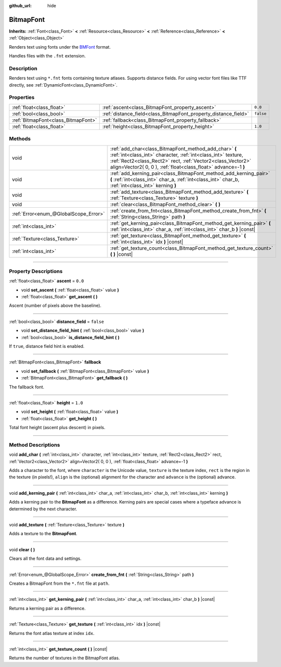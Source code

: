 :github_url: hide

.. DO NOT EDIT THIS FILE!!!
.. Generated automatically from Godot engine sources.
.. Generator: https://github.com/godotengine/godot/tree/3.5/doc/tools/make_rst.py.
.. XML source: https://github.com/godotengine/godot/tree/3.5/doc/classes/BitmapFont.xml.

.. _class_BitmapFont:

BitmapFont
==========

**Inherits:** :ref:`Font<class_Font>` **<** :ref:`Resource<class_Resource>` **<** :ref:`Reference<class_Reference>` **<** :ref:`Object<class_Object>`

Renders text using fonts under the `BMFont <https://www.angelcode.com/products/bmfont/>`__ format.

Handles files with the ``.fnt`` extension.

.. rst-class:: classref-introduction-group

Description
-----------

Renders text using ``*.fnt`` fonts containing texture atlases. Supports distance fields. For using vector font files like TTF directly, see :ref:`DynamicFont<class_DynamicFont>`.

.. rst-class:: classref-reftable-group

Properties
----------

.. table::
   :widths: auto

   +-------------------------------------+-----------------------------------------------------------------+-----------+
   | :ref:`float<class_float>`           | :ref:`ascent<class_BitmapFont_property_ascent>`                 | ``0.0``   |
   +-------------------------------------+-----------------------------------------------------------------+-----------+
   | :ref:`bool<class_bool>`             | :ref:`distance_field<class_BitmapFont_property_distance_field>` | ``false`` |
   +-------------------------------------+-----------------------------------------------------------------+-----------+
   | :ref:`BitmapFont<class_BitmapFont>` | :ref:`fallback<class_BitmapFont_property_fallback>`             |           |
   +-------------------------------------+-----------------------------------------------------------------+-----------+
   | :ref:`float<class_float>`           | :ref:`height<class_BitmapFont_property_height>`                 | ``1.0``   |
   +-------------------------------------+-----------------------------------------------------------------+-----------+

.. rst-class:: classref-reftable-group

Methods
-------

.. table::
   :widths: auto

   +---------------------------------------+---------------------------------------------------------------------------------------------------------------------------------------------------------------------------------------------------------------------------------------------------------+
   | void                                  | :ref:`add_char<class_BitmapFont_method_add_char>` **(** :ref:`int<class_int>` character, :ref:`int<class_int>` texture, :ref:`Rect2<class_Rect2>` rect, :ref:`Vector2<class_Vector2>` align=Vector2( 0, 0 ), :ref:`float<class_float>` advance=-1 **)** |
   +---------------------------------------+---------------------------------------------------------------------------------------------------------------------------------------------------------------------------------------------------------------------------------------------------------+
   | void                                  | :ref:`add_kerning_pair<class_BitmapFont_method_add_kerning_pair>` **(** :ref:`int<class_int>` char_a, :ref:`int<class_int>` char_b, :ref:`int<class_int>` kerning **)**                                                                                 |
   +---------------------------------------+---------------------------------------------------------------------------------------------------------------------------------------------------------------------------------------------------------------------------------------------------------+
   | void                                  | :ref:`add_texture<class_BitmapFont_method_add_texture>` **(** :ref:`Texture<class_Texture>` texture **)**                                                                                                                                               |
   +---------------------------------------+---------------------------------------------------------------------------------------------------------------------------------------------------------------------------------------------------------------------------------------------------------+
   | void                                  | :ref:`clear<class_BitmapFont_method_clear>` **(** **)**                                                                                                                                                                                                 |
   +---------------------------------------+---------------------------------------------------------------------------------------------------------------------------------------------------------------------------------------------------------------------------------------------------------+
   | :ref:`Error<enum_@GlobalScope_Error>` | :ref:`create_from_fnt<class_BitmapFont_method_create_from_fnt>` **(** :ref:`String<class_String>` path **)**                                                                                                                                            |
   +---------------------------------------+---------------------------------------------------------------------------------------------------------------------------------------------------------------------------------------------------------------------------------------------------------+
   | :ref:`int<class_int>`                 | :ref:`get_kerning_pair<class_BitmapFont_method_get_kerning_pair>` **(** :ref:`int<class_int>` char_a, :ref:`int<class_int>` char_b **)** |const|                                                                                                        |
   +---------------------------------------+---------------------------------------------------------------------------------------------------------------------------------------------------------------------------------------------------------------------------------------------------------+
   | :ref:`Texture<class_Texture>`         | :ref:`get_texture<class_BitmapFont_method_get_texture>` **(** :ref:`int<class_int>` idx **)** |const|                                                                                                                                                   |
   +---------------------------------------+---------------------------------------------------------------------------------------------------------------------------------------------------------------------------------------------------------------------------------------------------------+
   | :ref:`int<class_int>`                 | :ref:`get_texture_count<class_BitmapFont_method_get_texture_count>` **(** **)** |const|                                                                                                                                                                 |
   +---------------------------------------+---------------------------------------------------------------------------------------------------------------------------------------------------------------------------------------------------------------------------------------------------------+

.. rst-class:: classref-section-separator

----

.. rst-class:: classref-descriptions-group

Property Descriptions
---------------------

.. _class_BitmapFont_property_ascent:

.. rst-class:: classref-property

:ref:`float<class_float>` **ascent** = ``0.0``

.. rst-class:: classref-property-setget

- void **set_ascent** **(** :ref:`float<class_float>` value **)**
- :ref:`float<class_float>` **get_ascent** **(** **)**

Ascent (number of pixels above the baseline).

.. rst-class:: classref-item-separator

----

.. _class_BitmapFont_property_distance_field:

.. rst-class:: classref-property

:ref:`bool<class_bool>` **distance_field** = ``false``

.. rst-class:: classref-property-setget

- void **set_distance_field_hint** **(** :ref:`bool<class_bool>` value **)**
- :ref:`bool<class_bool>` **is_distance_field_hint** **(** **)**

If ``true``, distance field hint is enabled.

.. rst-class:: classref-item-separator

----

.. _class_BitmapFont_property_fallback:

.. rst-class:: classref-property

:ref:`BitmapFont<class_BitmapFont>` **fallback**

.. rst-class:: classref-property-setget

- void **set_fallback** **(** :ref:`BitmapFont<class_BitmapFont>` value **)**
- :ref:`BitmapFont<class_BitmapFont>` **get_fallback** **(** **)**

The fallback font.

.. rst-class:: classref-item-separator

----

.. _class_BitmapFont_property_height:

.. rst-class:: classref-property

:ref:`float<class_float>` **height** = ``1.0``

.. rst-class:: classref-property-setget

- void **set_height** **(** :ref:`float<class_float>` value **)**
- :ref:`float<class_float>` **get_height** **(** **)**

Total font height (ascent plus descent) in pixels.

.. rst-class:: classref-section-separator

----

.. rst-class:: classref-descriptions-group

Method Descriptions
-------------------

.. _class_BitmapFont_method_add_char:

.. rst-class:: classref-method

void **add_char** **(** :ref:`int<class_int>` character, :ref:`int<class_int>` texture, :ref:`Rect2<class_Rect2>` rect, :ref:`Vector2<class_Vector2>` align=Vector2( 0, 0 ), :ref:`float<class_float>` advance=-1 **)**

Adds a character to the font, where ``character`` is the Unicode value, ``texture`` is the texture index, ``rect`` is the region in the texture (in pixels!), ``align`` is the (optional) alignment for the character and ``advance`` is the (optional) advance.

.. rst-class:: classref-item-separator

----

.. _class_BitmapFont_method_add_kerning_pair:

.. rst-class:: classref-method

void **add_kerning_pair** **(** :ref:`int<class_int>` char_a, :ref:`int<class_int>` char_b, :ref:`int<class_int>` kerning **)**

Adds a kerning pair to the **BitmapFont** as a difference. Kerning pairs are special cases where a typeface advance is determined by the next character.

.. rst-class:: classref-item-separator

----

.. _class_BitmapFont_method_add_texture:

.. rst-class:: classref-method

void **add_texture** **(** :ref:`Texture<class_Texture>` texture **)**

Adds a texture to the **BitmapFont**.

.. rst-class:: classref-item-separator

----

.. _class_BitmapFont_method_clear:

.. rst-class:: classref-method

void **clear** **(** **)**

Clears all the font data and settings.

.. rst-class:: classref-item-separator

----

.. _class_BitmapFont_method_create_from_fnt:

.. rst-class:: classref-method

:ref:`Error<enum_@GlobalScope_Error>` **create_from_fnt** **(** :ref:`String<class_String>` path **)**

Creates a BitmapFont from the ``*.fnt`` file at ``path``.

.. rst-class:: classref-item-separator

----

.. _class_BitmapFont_method_get_kerning_pair:

.. rst-class:: classref-method

:ref:`int<class_int>` **get_kerning_pair** **(** :ref:`int<class_int>` char_a, :ref:`int<class_int>` char_b **)** |const|

Returns a kerning pair as a difference.

.. rst-class:: classref-item-separator

----

.. _class_BitmapFont_method_get_texture:

.. rst-class:: classref-method

:ref:`Texture<class_Texture>` **get_texture** **(** :ref:`int<class_int>` idx **)** |const|

Returns the font atlas texture at index ``idx``.

.. rst-class:: classref-item-separator

----

.. _class_BitmapFont_method_get_texture_count:

.. rst-class:: classref-method

:ref:`int<class_int>` **get_texture_count** **(** **)** |const|

Returns the number of textures in the BitmapFont atlas.

.. |virtual| replace:: :abbr:`virtual (This method should typically be overridden by the user to have any effect.)`
.. |const| replace:: :abbr:`const (This method has no side effects. It doesn't modify any of the instance's member variables.)`
.. |vararg| replace:: :abbr:`vararg (This method accepts any number of arguments after the ones described here.)`
.. |static| replace:: :abbr:`static (This method doesn't need an instance to be called, so it can be called directly using the class name.)`
